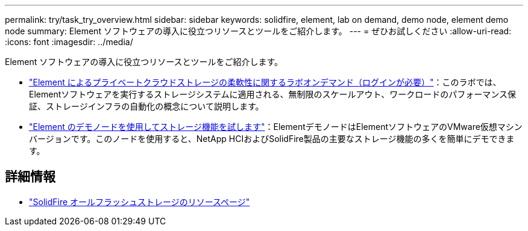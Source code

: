 ---
permalink: try/task_try_overview.html 
sidebar: sidebar 
keywords: solidfire, element, lab on demand, demo node, element demo node 
summary: Element ソフトウェアの導入に役立つリソースとツールをご紹介します。 
---
= ぜひお試しください
:allow-uri-read: 
:icons: font
:imagesdir: ../media/


[role="lead"]
Element ソフトウェアの導入に役立つリソースとツールをご紹介します。

* https://handsonlabs.netapp.com/lab/elementsw["Element によるプライベートクラウドストレージの柔軟性に関するラボオンデマンド（ログインが必要）"^]：このラボでは、Elementソフトウェアを実行するストレージシステムに適用される、無制限のスケールアウト、ワークロードのパフォーマンス保証、ストレージインフラの自動化の概念について説明します。
* link:task_use_demonode.html["Element のデモノードを使用してストレージ機能を試します"^]：ElementデモノードはElementソフトウェアのVMware仮想マシンバージョンです。このノードを使用すると、NetApp HCIおよびSolidFire製品の主要なストレージ機能の多くを簡単にデモできます。




== 詳細情報

* https://www.netapp.com/data-storage/solidfire/documentation/["SolidFire オールフラッシュストレージのリソースページ"^]

